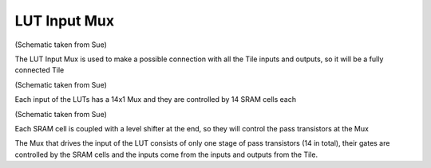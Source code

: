 LUT Input Mux
===================

.. image:: /Research/FPGAdescription/lut_input.png

(Schematic taken from Sue)

The LUT Input Mux is used to make a possible connection with all the Tile inputs and outputs, so it will be a fully connected Tile

.. image:: /Research/FPGAdescription/lut_input_inside.png

(Schematic taken from Sue)

Each input of the LUTs has a 14x1 Mux and they are controlled by 14 SRAM cells each

.. image:: /Research/FPGAdescription/sram_level.png

(Schematic taken from Sue)

Each SRAM cell is coupled with a level shifter at the end, so they will control the pass transistors at the Mux

.. image:: /Research/FPGAdescription/mux_input.png

The Mux that drives the input of the LUT consists of only one stage of pass transistors (14 in total), their gates are controlled by the SRAM cells and the inputs come from the inputs and outputs from the Tile.

